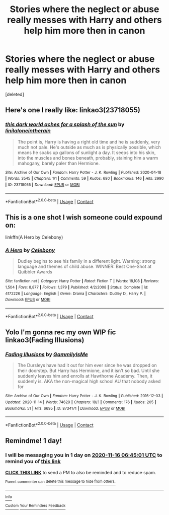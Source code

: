 #+TITLE: Stories where the neglect or abuse really messes with Harry and others help him more then in canon

* Stories where the neglect or abuse really messes with Harry and others help him more then in canon
:PROPERTIES:
:Score: 4
:DateUnix: 1605417457.0
:DateShort: 2020-Nov-15
:FlairText: Request
:END:
[deleted]


** Here's one I really like: linkao3(23718055)
:PROPERTIES:
:Author: BlueThePineapple
:Score: 2
:DateUnix: 1605422080.0
:DateShort: 2020-Nov-15
:END:

*** [[https://archiveofourown.org/works/23718055][*/this dark world aches for a splash of the sun/*]] by [[https://www.archiveofourown.org/users/linil/pseuds/linil/users/aloneintherain/pseuds/aloneintherain][/linilaloneintherain/]]

#+begin_quote
  The point is, Harry is having a right old time and he is suddenly, very much not pale. He's outside as much as is physically possible, which means he soaks up gallons of sunlight a day. It seeps into his skin, into the muscles and bones beneath, probably, staining him a warm mahogany, barely paler than Hermione.
#+end_quote

^{/Site/:} ^{Archive} ^{of} ^{Our} ^{Own} ^{*|*} ^{/Fandom/:} ^{Harry} ^{Potter} ^{-} ^{J.} ^{K.} ^{Rowling} ^{*|*} ^{/Published/:} ^{2020-04-18} ^{*|*} ^{/Words/:} ^{3545} ^{*|*} ^{/Chapters/:} ^{1/1} ^{*|*} ^{/Comments/:} ^{59} ^{*|*} ^{/Kudos/:} ^{680} ^{*|*} ^{/Bookmarks/:} ^{146} ^{*|*} ^{/Hits/:} ^{2990} ^{*|*} ^{/ID/:} ^{23718055} ^{*|*} ^{/Download/:} ^{[[https://archiveofourown.org/downloads/23718055/this%20dark%20world%20aches.epub?updated_at=1598578980][EPUB]]} ^{or} ^{[[https://archiveofourown.org/downloads/23718055/this%20dark%20world%20aches.mobi?updated_at=1598578980][MOBI]]}

--------------

*FanfictionBot*^{2.0.0-beta} | [[https://github.com/FanfictionBot/reddit-ffn-bot/wiki/Usage][Usage]] | [[https://www.reddit.com/message/compose?to=tusing][Contact]]
:PROPERTIES:
:Author: FanfictionBot
:Score: 1
:DateUnix: 1605422099.0
:DateShort: 2020-Nov-15
:END:


** This is a one shot I wish someone could expound on:

linkffn(A Hero by Celebony)
:PROPERTIES:
:Author: Termsndconditions
:Score: 2
:DateUnix: 1605433856.0
:DateShort: 2020-Nov-15
:END:

*** [[https://www.fanfiction.net/s/4172226/1/][*/A Hero/*]] by [[https://www.fanfiction.net/u/406888/Celebony][/Celebony/]]

#+begin_quote
  Dudley begins to see his family in a different light. Warning: strong language and themes of child abuse. WINNER: Best One-Shot at Quibbler Awards
#+end_quote

^{/Site/:} ^{fanfiction.net} ^{*|*} ^{/Category/:} ^{Harry} ^{Potter} ^{*|*} ^{/Rated/:} ^{Fiction} ^{T} ^{*|*} ^{/Words/:} ^{18,108} ^{*|*} ^{/Reviews/:} ^{1,504} ^{*|*} ^{/Favs/:} ^{8,877} ^{*|*} ^{/Follows/:} ^{1,379} ^{*|*} ^{/Published/:} ^{4/2/2008} ^{*|*} ^{/Status/:} ^{Complete} ^{*|*} ^{/id/:} ^{4172226} ^{*|*} ^{/Language/:} ^{English} ^{*|*} ^{/Genre/:} ^{Drama} ^{*|*} ^{/Characters/:} ^{Dudley} ^{D.,} ^{Harry} ^{P.} ^{*|*} ^{/Download/:} ^{[[http://www.ff2ebook.com/old/ffn-bot/index.php?id=4172226&source=ff&filetype=epub][EPUB]]} ^{or} ^{[[http://www.ff2ebook.com/old/ffn-bot/index.php?id=4172226&source=ff&filetype=mobi][MOBI]]}

--------------

*FanfictionBot*^{2.0.0-beta} | [[https://github.com/FanfictionBot/reddit-ffn-bot/wiki/Usage][Usage]] | [[https://www.reddit.com/message/compose?to=tusing][Contact]]
:PROPERTIES:
:Author: FanfictionBot
:Score: 2
:DateUnix: 1605433878.0
:DateShort: 2020-Nov-15
:END:


** Yolo I'm gonna rec my own WIP fic linkao3(Fading Illusions)
:PROPERTIES:
:Author: gammily
:Score: 1
:DateUnix: 1605428784.0
:DateShort: 2020-Nov-15
:END:

*** [[https://archiveofourown.org/works/8734171][*/Fading Illusions/*]] by [[https://www.archiveofourown.org/users/GammilyIsMe/pseuds/GammilyIsMe][/GammilyIsMe/]]

#+begin_quote
  The Dursleys have had it out for him ever since he was dropped on their doorstep. But Harry has Hermione, and it isn't so bad. Until she suddenly leaves him and enrolls at Hawthorne Academy. Then, it suddenly is. AKA the non-magical high school AU that nobody asked for
#+end_quote

^{/Site/:} ^{Archive} ^{of} ^{Our} ^{Own} ^{*|*} ^{/Fandom/:} ^{Harry} ^{Potter} ^{-} ^{J.} ^{K.} ^{Rowling} ^{*|*} ^{/Published/:} ^{2016-12-03} ^{*|*} ^{/Updated/:} ^{2020-11-14} ^{*|*} ^{/Words/:} ^{74629} ^{*|*} ^{/Chapters/:} ^{18/?} ^{*|*} ^{/Comments/:} ^{176} ^{*|*} ^{/Kudos/:} ^{205} ^{*|*} ^{/Bookmarks/:} ^{51} ^{*|*} ^{/Hits/:} ^{6695} ^{*|*} ^{/ID/:} ^{8734171} ^{*|*} ^{/Download/:} ^{[[https://archiveofourown.org/downloads/8734171/Fading%20Illusions.epub?updated_at=1605388828][EPUB]]} ^{or} ^{[[https://archiveofourown.org/downloads/8734171/Fading%20Illusions.mobi?updated_at=1605388828][MOBI]]}

--------------

*FanfictionBot*^{2.0.0-beta} | [[https://github.com/FanfictionBot/reddit-ffn-bot/wiki/Usage][Usage]] | [[https://www.reddit.com/message/compose?to=tusing][Contact]]
:PROPERTIES:
:Author: FanfictionBot
:Score: 1
:DateUnix: 1605428806.0
:DateShort: 2020-Nov-15
:END:


** Remindme! 1 day!
:PROPERTIES:
:Author: HarryPotterIsAmazing
:Score: 0
:DateUnix: 1605422701.0
:DateShort: 2020-Nov-15
:END:

*** I will be messaging you in 1 day on [[http://www.wolframalpha.com/input/?i=2020-11-16%2006:45:01%20UTC%20To%20Local%20Time][*2020-11-16 06:45:01 UTC*]] to remind you of [[https://np.reddit.com/r/HPfanfiction/comments/jugnbn/stories_where_the_neglect_or_abuse_really_messes/gccr0ve/?context=3][*this link*]]

[[https://np.reddit.com/message/compose/?to=RemindMeBot&subject=Reminder&message=%5Bhttps%3A%2F%2Fwww.reddit.com%2Fr%2FHPfanfiction%2Fcomments%2Fjugnbn%2Fstories_where_the_neglect_or_abuse_really_messes%2Fgccr0ve%2F%5D%0A%0ARemindMe%21%202020-11-16%2006%3A45%3A01%20UTC][*CLICK THIS LINK*]] to send a PM to also be reminded and to reduce spam.

^{Parent commenter can} [[https://np.reddit.com/message/compose/?to=RemindMeBot&subject=Delete%20Comment&message=Delete%21%20jugnbn][^{delete this message to hide from others.}]]

--------------

[[https://np.reddit.com/r/RemindMeBot/comments/e1bko7/remindmebot_info_v21/][^{Info}]]

[[https://np.reddit.com/message/compose/?to=RemindMeBot&subject=Reminder&message=%5BLink%20or%20message%20inside%20square%20brackets%5D%0A%0ARemindMe%21%20Time%20period%20here][^{Custom}]]
[[https://np.reddit.com/message/compose/?to=RemindMeBot&subject=List%20Of%20Reminders&message=MyReminders%21][^{Your Reminders}]]
[[https://np.reddit.com/message/compose/?to=Watchful1&subject=RemindMeBot%20Feedback][^{Feedback}]]
:PROPERTIES:
:Author: RemindMeBot
:Score: 1
:DateUnix: 1605422757.0
:DateShort: 2020-Nov-15
:END:
